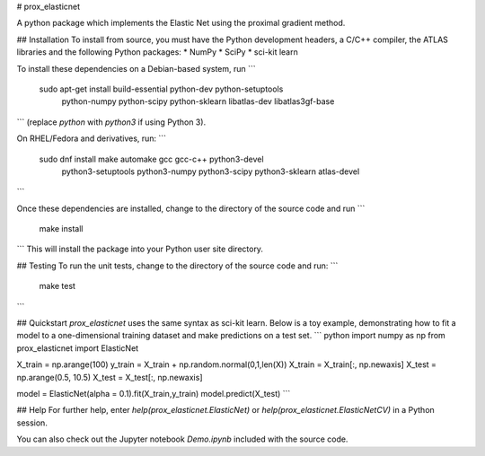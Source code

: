 # prox_elasticnet

A python package which implements the Elastic Net using the proximal gradient 
method.



## Installation
To install from source, you must have the Python development headers, a C/C++ 
compiler, the ATLAS libraries and the following Python packages:
* NumPy
* SciPy
* sci-kit learn

To install these dependencies on a Debian-based system, run
```
    sudo apt-get install build-essential python-dev python-setuptools \
                     python-numpy python-scipy python-sklearn \
                     libatlas-dev libatlas3gf-base
```
(replace `python` with `python3` if using Python 3).

On RHEL/Fedora and derivatives, run:
```
    sudo dnf install make automake gcc gcc-c++ python3-devel \
                 python3-setuptools python3-numpy python3-scipy \
                 python3-sklearn atlas-devel
```

Once these dependencies are installed, change to the directory of the source
code and run
```
    make install
```
This will install the package into your Python user site directory.

## Testing
To run the unit tests, change to the directory of the source code and run:
```
    make test
```

## Quickstart
`prox_elasticnet` uses the same syntax as sci-kit learn. Below is a toy 
example, demonstrating how to fit a model to a one-dimensional training 
dataset and make predictions on a test set.
``` python
import numpy as np
from prox_elasticnet import ElasticNet

X_train = np.arange(100)
y_train = X_train + np.random.normal(0,1,len(X))
X_train = X_train[:, np.newaxis]
X_test = np.arange(0.5, 10.5)
X_test = X_test[:, np.newaxis]

model = ElasticNet(alpha = 0.1).fit(X_train,y_train)
model.predict(X_test)
```

## Help
For further help, enter `help(prox_elasticnet.ElasticNet)` or
`help(prox_elasticnet.ElasticNetCV)` in a Python session.

You can also check out the Jupyter notebook `Demo.ipynb` included with the 
source code.
